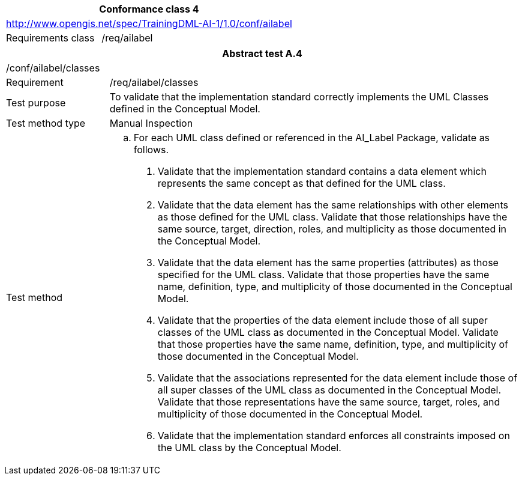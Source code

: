 [width="100%",cols="33%,67%",options="header",]
|===
2+|*Conformance class 4*
2+|http://www.opengis.net/spec/TrainingDML-AI-1/1.0/conf/ailabel
|Requirements class |/req/ailabel
|===

[width="100%",cols="20%,80%",options="header",]
|===
2+|*Abstract test A.4*
2+|/conf/ailabel/classes
|Requirement |/req/ailabel/classes
|Test purpose |To validate that the implementation standard correctly implements the UML Classes defined in the Conceptual Model.
|Test method type |Manual Inspection
|Test method a|
[loweralpha]
. For each UML class defined or referenced in the AI_Label Package, validate as follows.
[arabic]
.. Validate that the implementation standard contains a data element which represents the same concept as that defined for the UML class.
.. Validate that the data element has the same relationships with other elements as those defined for the UML class. Validate that those relationships have the same source, target, direction, roles, and multiplicity as those documented in the Conceptual Model.
.. Validate that the data element has the same properties (attributes) as those specified for the UML class. Validate that those properties have the same name, definition, type, and multiplicity of those documented in the Conceptual Model.
.. Validate that the properties of the data element include those of all super classes of the UML class as documented in the Conceptual Model. Validate that those properties have the same name, definition, type, and multiplicity of those documented in the Conceptual Model.
.. Validate that the associations represented for the data element include those of all super classes of the UML class as documented in the Conceptual Model. Validate that those representations have the same source, target, roles, and multiplicity of those documented in the Conceptual Model.
.. Validate that the implementation standard enforces all constraints imposed on the UML class by the Conceptual Model.
|===
